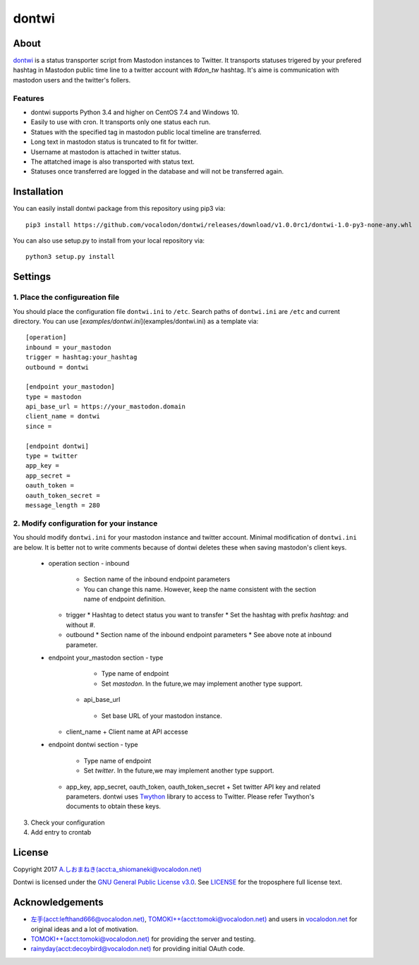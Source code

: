======
dontwi
======

About
======

dontwi_ is a status transporter script from Mastodon instances to Twitter. 
It transports statuses trigered by your prefered hashtag in Mastodon public time line to a twitter account with `#don_tw` hashtag. 
It's aime is communication with mastodon users and the twitter's follers. 

.. _dontwi: https://github.com/vocalodon/dontwi

Features
--------

- dontwi supports Python 3.4 and higher on CentOS 7.4 and Windows 10.
- Easily to use with cron. It transports only one status each run. 
- Statues with the specified tag in mastodon public local timeline are transferred.
- Long text in mastodon status is truncated to fit for twitter.
- Username at mastodon is attached in twitter status. 
- The attatched image is also transported with status text.
- Statuses once transferred are logged in the database and will not be transferred again.

Installation
============

You can easily install dontwi package from this repository using pip3 via::

    pip3 install https://github.com/vocalodon/dontwi/releases/download/v1.0.0rc1/dontwi-1.0-py3-none-any.whl

You can also use setup.py to install from your local repository via::

    python3 setup.py install

Settings
========

1. Place the configureation file
--------------------------------

You should place the configuration file ``dontwi.ini`` to ``/etc``. Search paths of ``dontwi.ini`` are ``/etc`` and current directory. You can use [`examples/dontwi.ini`](examples/dontwi.ini) as a template via::

    [operation]
    inbound = your_mastodon
    trigger = hashtag:your_hashtag
    outbound = dontwi

    [endpoint your_mastodon]
    type = mastodon
    api_base_url = https://your_mastodon.domain
    client_name = dontwi
    since = 

    [endpoint dontwi]
    type = twitter
    app_key = 
    app_secret = 
    oauth_token = 
    oauth_token_secret = 
    message_length = 280

2. Modify configuration for your instance
-----------------------------------------

You should modify ``dontwi.ini`` for your mastodon instance and twitter account. Minimal modification of ``dontwi.ini`` are below.
It is better not to write comments because of dontwi deletes these when saving mastodon's client keys.

  * operation section
    - inbound
      * Section name of the inbound endpoint parameters
      * You can change this name. However, keep the name consistent with the section name of endpoint definition.       
    - trigger
      * Hashtag to detect status you want to transfer
      * Set the hashtag with prefix `hashtag:` and without `#`.
    - outbound
      * Section name of the inbound endpoint parameters
      *  See above note at inbound parameter.

  * endpoint your_mastodon section
    - type
      + Type name of endpoint
      + Set `mastodon`. In the future,we may implement another type support. 
     - api_base_url
      + Set base URL of your mastodon instance.
    - client_name
      + Client name at API accesse

  * endpoint dontwi section
    - type
      + Type name of endpoint
      + Set `twitter`. In the future,we may implement another type support.
    - app_key, app_secret, oauth_token, oauth_token_secret
      + Set twitter API key and related parameters. dontwi uses Twython_ library to access to Twitter. Please refer Twython's documents to obtain these keys.  

.. _Twython: https://github.com/ryanmcgrath/twython

3. Check your configuration
4. Add entry to crontab

License
=======

Copyright  2017 `A.しおまねき(acct:a_shiomaneki@vocalodon.net)`_

Dontwi is licensed under the `GNU General Public License v3.0`_.
See `LICENSE`_ for the troposphere full license text.

.. _`GNU General Public License v3.0`: https://www.gnu.org/licenses/gpl-3.0.en.html
.. _`LICENSE`: https://github.com/vocalodon/dontwi/blob/master/LICENSE
.. _`A.しおまねき(acct:a_shiomaneki@vocalodon.net)`: https://vocalodon.net/@a_shiomaneki


Acknowledgements
================

- `左手(acct:lefthand666@vocalodon.net)`_, `TOMOKI++(acct:tomoki@vocalodon.net)`_ and users in `vocalodon.net`_ for original ideas and a lot of motivation.
- `TOMOKI++(acct:tomoki@vocalodon.net)`_ for providing the server and testing.
- `rainyday(acct:decoybird@vocalodon.net)`_ for providing initial OAuth code.

.. _`左手(acct:lefthand666@vocalodon.net)`: https://vocalodon.net/@lefthand666
.. _`TOMOKI++(acct:tomoki@vocalodon.net)`: https://vocalodon.net/@tomoki
.. _`rainyday(acct:decoybird@vocalodon.net)`: https://vocalodon.net/@decoybird
.. _`vocalodon.net`: https://vocalodon.net


